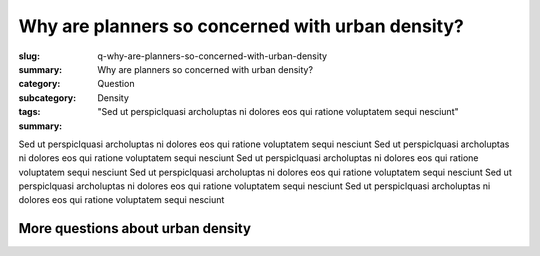 Why are planners so concerned with urban density?
====================================================

:slug: q-why-are-planners-so-concerned-with-urban-density
:summary: Why are planners so concerned with urban density?
:category: Question
:subcategory:
:tags: Density
:summary: "Sed ut perspiclquasi archoluptas ni dolores eos qui ratione voluptatem sequi nesciunt"

.. :status: draft

.. .. figure:: /images/1030273.RW2.jpg
.. 	:alt: sample Toronto street scene
.. 	:width: 50%

.. 	Store front on Parliament St, Toronto


Sed ut perspiclquasi archoluptas ni dolores eos qui ratione voluptatem sequi nesciunt Sed ut perspiclquasi archoluptas ni dolores eos qui ratione voluptatem sequi nesciunt Sed ut perspiclquasi archoluptas ni dolores eos qui ratione voluptatem sequi nesciunt Sed ut perspiclquasi archoluptas ni dolores eos qui ratione voluptatem sequi nesciunt Sed ut perspiclquasi archoluptas ni dolores eos qui ratione voluptatem sequi nesciunt Sed ut perspiclquasi archoluptas ni dolores eos qui ratione voluptatem sequi nesciunt

More questions about urban density
--------------------------------------------------

.. raw:: html

	<!DOCTYPE html>
	<meta charset="utf-8">
	<link rel="stylesheet" type="text/css" href="/code/css/graphParts.css">
	<body><script src="https://cdnjs.cloudflare.com/ajax/libs/d3/3.5.5/d3.min.js"></script>

	<script src="/code/javascript/graph-d3.js?graphName=density-1.json;centerNode=why-are-people-so-concerned-about-urban-density>
	</script>





